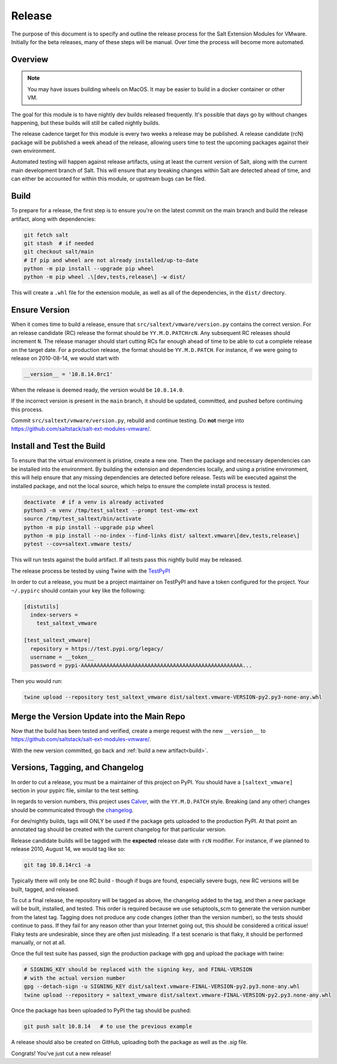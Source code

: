 .. _release:

Release
=======

The purpose of this document is to specify and outline the release process for
the Salt Extension Modules for VMware. Initially for the beta releases, many of
these steps will be manual. Over time the process will become more automated.

Overview
--------

.. note::

    You may have issues building wheels on MacOS. It may be easier to build in
    a docker container or other VM.

The goal for this module is to have nightly dev builds released frequently.
It's possible that days go by without changes happening, but these builds will
still be called nightly builds.

The release cadence target for this module is every two weeks a release may be
published. A release candidate (rcN) package will be published a week ahead of
the release, allowing users time to test the upcoming packages against their
own environment.

Automated testing will happen against release artifacts, using at least the
current version of Salt, along with the current main development branch of
Salt. This will ensure that any breaking changes within Salt are detected
ahead of time, and can either be accounted for within this module, or upstream
bugs can be filed.

.. _build:

Build
-----

To prepare for a release, the first step is to ensure you're on the latest
commit on the main branch and build the release artifact, along with
dependencies:

.. code::

    git fetch salt
    git stash  # if needed
    git checkout salt/main
    # If pip and wheel are not already installed/up-to-date
    python -m pip install --upgrade pip wheel
    python -m pip wheel .\[dev,tests,release\] -w dist/

This will create a ``.whl`` file for the extension module, as well as all of
the dependencies, in the ``dist/`` directory.


Ensure Version
--------------

When it comes time to build a release, ensure that
``src/saltext/vmware/version.py`` contains the correct version. For an release
candidate (RC) release the format should be ``YY.M.D.PATCHrcN``. Any subsequent RC
releases should increment ``N``. The release manager should start cutting RCs
far enough ahead of time to be able to cut a complete release on the target
date. For a production release, the format should be ``YY.M.D.PATCH``. For
instance, if we were going to release on 2010-08-14, we would start with

.. code::

    __version__ = '10.8.14.0rc1'

When the release is deemed ready, the version would be ``10.8.14.0``.

If the incorrect version is present in the ``main`` branch, it should be
updated, committed, and pushed before continuing this process.

Commit ``src/saltext/vmware/version.py``, rebuild and continue testing. Do **not** merge into https://github.com/saltstack/salt-ext-modules-vmware/.

Install and Test the Build
--------------------------

To ensure that the virtual environment is pristine, create a new one. Then the
package and necessary dependencies can be installed into the environment. By
building the extension and dependencies locally, and using a pristine
environment, this will help ensure that any missing dependencies are detected
before release. Tests will be executed against the installed package, and not
the local source, which helps to ensure the complete install process is tested.

.. code::

    deactivate  # if a venv is already activated
    python3 -m venv /tmp/test_saltext --prompt test-vmw-ext
    source /tmp/test_saltext/bin/activate
    python -m pip install --upgrade pip wheel
    python -m pip install --no-index --find-links dist/ saltext.vmware\[dev,tests,release\]
    pytest --cov=saltext.vmware tests/

This will run tests against the build artifact. If all tests pass this nightly
build may be released.

The release process be tested by using Twine with the TestPyPI_

.. _TestPyPI: https://test.pypi.org/project/saltext.vmware/

In order to cut a release, you must be a project maintainer on TestPyPI and
have a token configured for the project. Your ``~/.pypirc`` should contain your
key like the following:

.. code::

    [distutils]
      index-servers =
        test_saltext_vmware

    [test_saltext_vmware]
      repository = https://test.pypi.org/legacy/
      username = __token__
      password = pypi-AAAAAAAAAAAAAAAAAAAAAAAAAAAAAAAAAAAAAAAAAAAAAAAAAAA...

Then you would run:

.. code::

    twine upload --repository test_saltext_vmware dist/saltext.vmware-VERSION-py2.py3-none-any.whl

Merge the Version Update into the Main Repo
-------------------------------------------

Now that the build has been tested and verified, create a merge request with the new ``__version__`` to https://github.com/saltstack/salt-ext-modules-vmware/.

With the new version committed, go back and :ref:`build a new artifact<build>`.

Versions, Tagging, and Changelog
--------------------------------

In order to cut a release, you must be a maintainer of this project on PyPI.
You should have a ``[saltext_vmware]`` section in your pypirc file, similar to
the test setting.

In regards to version numbers, this project uses Calver_, with the
``YY.M.D.PATCH`` style. Breaking (and any other) changes should be
communicated through the changelog_.

.. _CalVer: https://calver.org/
.. _changelog: https://github.com/saltstack/salt-ext-modules-vmware/blob/main/CHANGELOG.md

For dev/nightly builds, tags will ONLY be used if the package gets uploaded to
the production PyPI. At that point an annotated tag should be created with the
current changelog for that particular version.

Release candidate builds will be tagged with the **expected** release date with
``rcN`` modifier. For instance, if we planned to release 2010, August 14, we would tag like so:

.. code::

   git tag 10.8.14rc1 -a

Typically there will only be one RC build - though if bugs
are found, especially severe bugs, new RC versions will be built, tagged, and
released.

To cut a final release, the repository will be tagged as above, the changelog
added to the tag, and then a new package will be built, installed, and tested.
This order is required because we use setuptools_scm to generate the version
number from the latest tag. Tagging does not produce any code changes (other
than the version number), so the tests should continue to pass. If they fail
for any reason other than your Internet going out, this should be considered a
critical issue! Flaky tests are undesirable, since they are often just
misleading. If a test scenario is that flaky, it should be performed manually,
or not at all.

..
    That flaky bit could be a in a different document, and linked to from here.

Once the full test suite has passed, sign the production package with gpg and
upload the package with twine:

.. code::

    # SIGNING_KEY should be replaced with the signing key, and FINAL-VERSION
    # with the actual version number
    gpg --detach-sign -u SIGNING_KEY dist/saltext.vmware-FINAL-VERSION-py2.py3.none-any.whl
    twine upload --repository = saltext_vmware dist/saltext.vmware-FINAL-VERSION-py2.py3.none-any.whl

Once the package has been uploaded to PyPI the tag should be pushed:

.. code::

    git push salt 10.8.14   # to use the previous example

A release should also be created on GitHub, uploading both the package as well
as the `.sig` file.

Congrats! You've just cut a new release!
